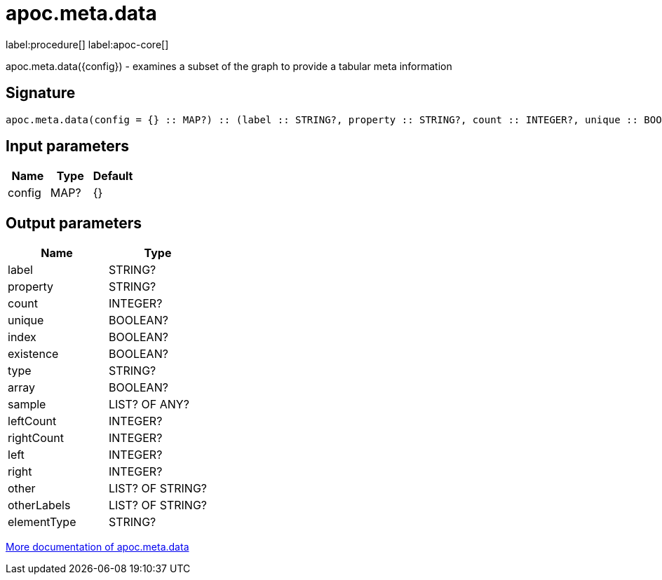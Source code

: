 ////
This file is generated by DocsTest, so don't change it!
////

= apoc.meta.data
:description: This section contains reference documentation for the apoc.meta.data procedure.

label:procedure[] label:apoc-core[]

[.emphasis]
apoc.meta.data({config})  - examines a subset of the graph to provide a tabular meta information

== Signature

[source]
----
apoc.meta.data(config = {} :: MAP?) :: (label :: STRING?, property :: STRING?, count :: INTEGER?, unique :: BOOLEAN?, index :: BOOLEAN?, existence :: BOOLEAN?, type :: STRING?, array :: BOOLEAN?, sample :: LIST? OF ANY?, leftCount :: INTEGER?, rightCount :: INTEGER?, left :: INTEGER?, right :: INTEGER?, other :: LIST? OF STRING?, otherLabels :: LIST? OF STRING?, elementType :: STRING?)
----

== Input parameters
[.procedures, opts=header]
|===
| Name | Type | Default 
|config|MAP?|{}
|===

== Output parameters
[.procedures, opts=header]
|===
| Name | Type 
|label|STRING?
|property|STRING?
|count|INTEGER?
|unique|BOOLEAN?
|index|BOOLEAN?
|existence|BOOLEAN?
|type|STRING?
|array|BOOLEAN?
|sample|LIST? OF ANY?
|leftCount|INTEGER?
|rightCount|INTEGER?
|left|INTEGER?
|right|INTEGER?
|other|LIST? OF STRING?
|otherLabels|LIST? OF STRING?
|elementType|STRING?
|===

xref::database-introspection/meta.adoc[More documentation of apoc.meta.data,role=more information]

